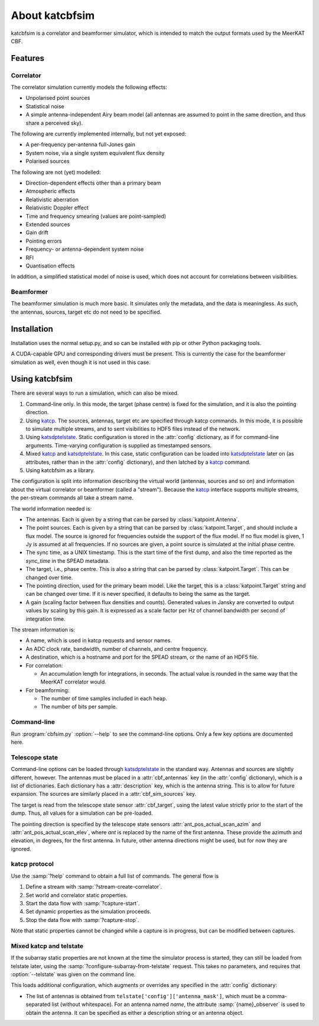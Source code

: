 About katcbfsim
===============
katcbfsim is a correlator and beamformer simulator, which is intended to match
the output formats used by the MeerKAT CBF.

Features
--------

Correlator
^^^^^^^^^^
The correlator simulation currently models the following effects:

- Unpolarised point sources

- Statistical noise

- A simple antenna-independent Airy beam model (all antennas are assumed to
  point in the same direction, and thus share a perceived sky).

The following are currently implemented internally, but not yet exposed:

- A per-frequency per-antenna full-Jones gain

- System noise, via a single system equivalent flux density

- Polarised sources

The following are not (yet) modelled:

- Direction-dependent effects other than a primary beam

- Atmospheric effects

- Relativistic aberration

- Relativistic Doppler effect

- Time and frequency smearing (values are point-sampled)

- Extended sources

- Gain drift

- Pointing errors

- Frequency- or antenna-dependent system noise

- RFI

- Quantisation effects

In addition, a simplified statistical model of noise is used, which does not
account for correlations between visibilities.

Beamformer
^^^^^^^^^^
The beamformer simulation is much more basic. It simulates only the metadata,
and the data is meaningless. As such, the antennas, sources, target etc do not
need to be specified.

Installation
------------
Installation uses the normal setup.py, and so can be installed with pip or
other Python packaging tools.

A CUDA-capable GPU and corresponding drivers must be present. This is currently
the case for the beamformer simulation as well, even though it is not used in
this case.

Using katcbfsim
---------------
There are several ways to run a simulation, which can also be mixed.

1. Command-line only. In this mode, the target (phase centre) is fixed for the
   simulation, and it is also the pointing direction.

2. Using katcp_. The sources, antennas, target etc are specified through katcp
   commands. In this mode, it is possible to simulate multiple streams, and
   to sent visibilities to HDF5 files instead of the network.

3. Using katsdptelstate_. Static configuration is stored in the :attr:`config`
   dictionary, as if for command-line arguments. Time-varying configuration is
   supplied as timestamped sensors.

4. Mixed katcp_ and katsdptelstate_. In this case, static configuration can be
   loaded into katsdptelstate_ later on (as attributes, rather than in the
   :attr:`config` dictionary), and then latched by a katcp_ command.

5. Using katcbfsim as a library.

.. _katcp: https://pythonhosted.org/katcp/
.. _katsdptelstate: https://github.com/ska-sa/katsdptelstate

The configuration is split into information describing the virtual world
(antennas, sources and so on) and information about the virtual correlator or
beamformer (called a "stream"). Because the katcp_ interface supports multiple
streams, the per-stream commands all take a stream name.

The world information needed is:

- The antennas. Each is given by a string that can be parsed by
  :class:`katpoint.Antenna`.

- The point sources. Each is given by a string that can be parsed by
  :class:`katpoint.Target`, and should include a flux model. The source is
  ignored for frequencies outside the support of the flux model. If no flux
  model is given, 1 Jy is assumed at all frequencies. If no sources are given,
  a point source is simulated at the initial phase centre.

- The sync time, as a UNIX timestamp. This is the start time of the first
  dump, and also the time reported as the `sync_time` in the SPEAD metadata.

- The target, i.e., phase centre. This is also a string that can be parsed by
  :class:`katpoint.Target`. This can be changed over time.

- The pointing direction, used for the primary beam model. Like the target,
  this is a :class:`katpoint.Target` string and can be changed over time. If
  it is never specified, it defaults to being the same as the target.

- A gain (scaling factor between flux densities and counts). Generated values
  in Jansky are converted to output values by scaling by this gain. It is
  expressed as a scale factor per Hz of channel bandwidth per second of
  integration time.

The stream information is:

- A name, which is used in katcp requests and sensor names.

- An ADC clock rate, bandwidth, number of channels, and centre frequency.

- A destination, which is a hostname and port for the SPEAD stream, or the
  name of an HDF5 file.

- For correlation:

  - An accumulation length for integrations, in seconds. The actual value is
    rounded in the same way that the MeerKAT correlator would.

- For beamforming:

  - The number of time samples included in each heap.
  - The number of bits per sample.

Command-line
^^^^^^^^^^^^
Run :program:`cbfsim.py` :option:`--help` to see the command-line options. Only
a few key options are documented here.

.. program:: cbfsim.py

.. option:: --create-fx-stream <NAME>

   This creates a correlator stream with the given name. If this option is not
   specified, then the katcp request :samp:`stream-create-correlator` must be
   used to create streams.

.. option:: --create-beamformer-stream <NAME>

   This is equivalent to :option:`--create-fx-stream` but for beamformer
   streams.

.. option:: --start

   Start the capture for the stream. If this option is not specified, the
   katcp request :samp:`capture-init` must be used to start the capture.

.. option:: --cbf-antenna <DESCRIPTION>

   Specify a single antenna. Repeat multiple times to specify multiple
   antennas.

.. option:: --cbf-antenna-file <FILENAME>

   Load antenna descriptions from a file that contains one per line.

.. option:: --cbf-sim-source <DESCRIPTION>, --cbf-sim-source-file <FILENAME>

   These are similar, but for sources rather than antennas.

.. option:: --cbf-sim-gain <FACTOR>

   System-wide gain, as described above

Telescope state
^^^^^^^^^^^^^^^
Command-line options can be loaded through katsdptelstate_ in the standard
way. Antennas and sources are slightly different, however. The antennas must
be placed in a :attr:`cbf_antennas` key (in the :attr:`config` dictionary),
which is a list of dictionaries. Each dictionary has a :attr:`description`
key, which is the antenna string. This is to allow for future expansion. The
sources are similarly placed in a :attr:`cbf_sim_sources` key.

The target is read from the telescope state sensor :attr:`cbf_target`, using
the latest value strictly prior to the start of the dump. Thus, all values for
a simulation can be pre-loaded.

The pointing direction is specified by the telescope state sensors
:attr:`ant_pos_actual_scan_azim` and :attr:`ant_pos_actual_scan_elev`, where
`ant` is replaced by the name of the first antenna. These provide the azimuth
and elevation, in degrees, for the first antenna. In future, other antenna
directions might be used, but for now they are ignored.

katcp protocol
^^^^^^^^^^^^^^
Use the :samp:`?help` command to obtain a full list of commands. The general
flow is

1. Define a stream with :samp:`?stream-create-correlator`.

2. Set world and correlator static properties.

3. Start the data flow with :samp:`?capture-start`.

4. Set dynamic properties as the simulation proceeds.

5. Stop the data flow with :samp:`?capture-stop`.

Note that static properties cannot be changed while a capture is in progress,
but can be modified between captures.

Mixed katcp and telstate
^^^^^^^^^^^^^^^^^^^^^^^^
If the subarray static properties are not known at the time the simulator
process is started, they can still be loaded from telstate later, using the
:samp:`?configure-subarray-from-telstate` request. This takes no parameters,
and requires that :option:`--telstate` was given on the command line.

This loads additional configuration, which augments or overrides any specified
in the :attr:`config` dictionary:

- The list of antennas is obtained from
  ``telstate['config']['antenna_mask']``, which must be a comma-separated list
  (without whitespace). For an antenna named `name`, the attribute
  :samp:`{name}_observer` is used to obtain the antenna. It can be specified as
  either a description string or an antenna object.
